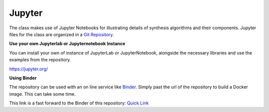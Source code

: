 .. title: Jupyter Examples
.. slug: synthesis-jupyter-examples
.. date: 2020-04-20 15:00:32 UTC
.. tags: 
.. category: _sound_synthesis:introduction_2
.. link: 
.. description: 
.. type: text


Jupyter
=======

The class makes use of Jupyter Notebooks for illustrating details of synthesis algorithms and their components.
Jupyter files for the class are organized in a `Git Repository <https://github.com/anwaldt/sound_synthesis_jupyter>`_.


**Use your own Jupyterlab or Jupyternotebook Instance**

You can install your own of instance of JupyterLab or JupyterNotebook,
alongside the necessary libraries and use the examples from the
repository.

https://jupyter.org/


**Using Binder**

The repository can be used with an on line service like `Binder <https://mybinder.org/>`_.
Simply past the url of the repository to build a Docker image. This can take some time.

This link is a fast forward to the Binder of this repository: `Quick Link <https://mybinder.org/v2/git/https%3A%2F%2Fgithub.com%2Fanwaldt%2Fsound_synthesis_jupyter/HEAD>`_
